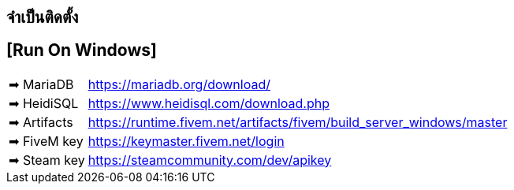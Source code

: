 ## จำเป็นติดตั้ง
## [Run On Windows]
[horizontal]

➡ MariaDB :: https://mariadb.org/download/
➡ HeidiSQL :: https://www.heidisql.com/download.php
➡ Artifacts :: https://runtime.fivem.net/artifacts/fivem/build_server_windows/master
➡ FiveM key :: https://keymaster.fivem.net/login
➡ Steam key :: https://steamcommunity.com/dev/apikey
